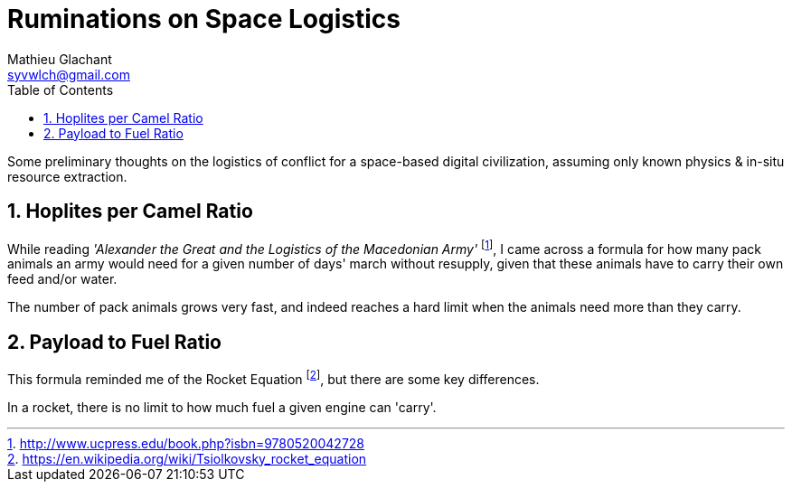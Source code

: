 = Ruminations on Space Logistics
Mathieu Glachant <syvwlch@gmail.com>
:toc:
:numbered:

Some preliminary thoughts on the logistics of conflict for a space-based digital civilization, assuming only known physics & in-situ resource extraction.

== Hoplites per Camel Ratio

While reading _'Alexander the Great and the Logistics of the Macedonian Army'_ footnote:[http://www.ucpress.edu/book.php?isbn=9780520042728], I came across a formula for how many pack animals an army would need for a given number of days' march without resupply, given that these animals have to carry their own feed and/or water.

The number of pack animals grows very fast, and indeed reaches a hard limit when the animals need more than they carry.

== Payload to Fuel Ratio

This formula reminded me of the Rocket Equation footnote:[https://en.wikipedia.org/wiki/Tsiolkovsky_rocket_equation], but there are some key differences.

In a rocket, there is no limit to how much fuel a given engine can 'carry'.

